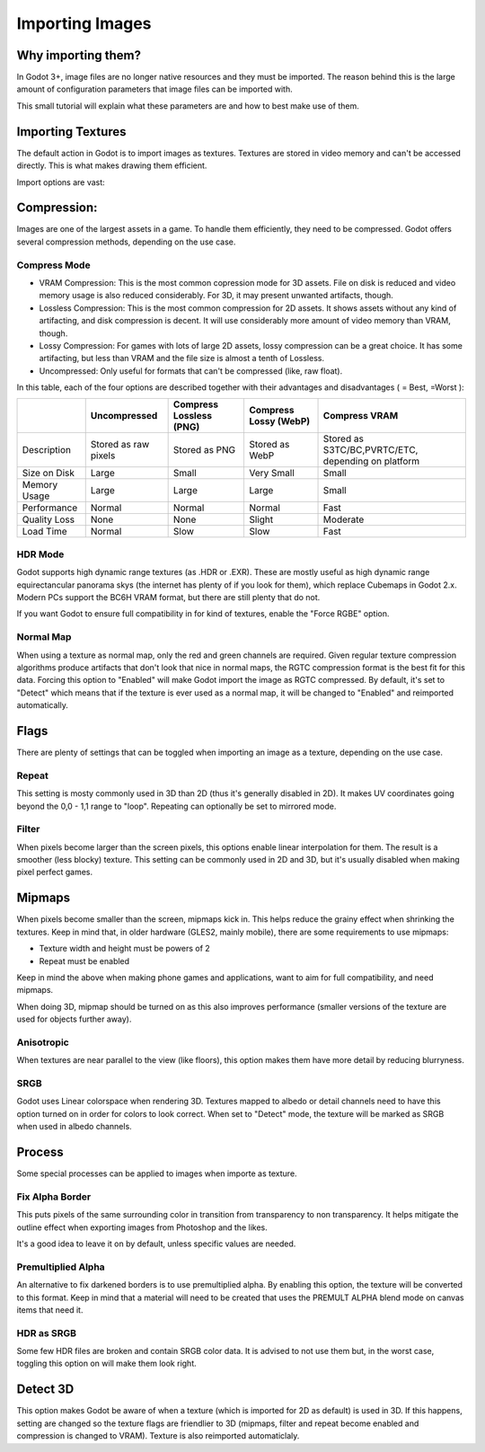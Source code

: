 .. _doc_import_images:

Importing Images
================

Why importing them?
-------------------

In Godot 3+, image files are no longer native resources and they must be imported.
The reason behind this is the large amount of configuration parameters that
image files can be imported with. 

This small tutorial will explain what these parameters are and how to best
make use of them.

Importing Textures
------------------

The default action in Godot is to import images as textures. Textures are stored
in video memory and can't be accessed directly. This is what makes drawing them
efficient.

Import options are vast:

.. image:: img/image_import1.png

Compression:
------------

Images are one of the largest assets in a game. To handle them efficiently, they need to be compressed.
Godot offers several compression methods, depending on the use case.

Compress Mode
~~~~~~~~~~~~~

* VRAM Compression: This is the most common copression mode for 3D assets. File on disk is reduced and
  video memory usage is also reduced considerably. For 3D, it may present unwanted artifacts, though.
* Lossless Compression: This is the most common compression for 2D assets. It shows assets without any
  kind of artifacting, and disk compression is decent. It will use considerably more amount of video memory than VRAM, though.
* Lossy Compression: For games with lots of large 2D assets, lossy compression can be a great choice. It has some artifacting,
  but less than VRAM and the file size is almost a tenth of Lossless.
* Uncompressed: Only useful for formats that can't be compressed (like, raw float).

In this table, each of the four options are described together with their
advantages and disadvantages ( |good| = Best, |bad| =Worst ):

+----------------+------------------------+---------------------------+-------------------------+------------------------------------------------------+
|                | Uncompressed           | Compress Lossless (PNG)   | Compress Lossy (WebP)   | Compress VRAM                                        |
+================+========================+===========================+=========================+======================================================+
| Description    | Stored as raw pixels   | Stored as PNG             | Stored as WebP          | Stored as S3TC/BC,PVRTC/ETC, depending on platform   |
+----------------+------------------------+---------------------------+-------------------------+------------------------------------------------------+
| Size on Disk   | |bad| Large            | |regular| Small           | |good| Very Small       | |regular| Small                                      |
+----------------+------------------------+---------------------------+-------------------------+------------------------------------------------------+
| Memory Usage   | |bad| Large            | |bad| Large               | |bad| Large             | |good| Small                                         |
+----------------+------------------------+---------------------------+-------------------------+------------------------------------------------------+
| Performance    | |regular| Normal       | |regular| Normal          | |regular| Normal        | |good| Fast                                          |
+----------------+------------------------+---------------------------+-------------------------+------------------------------------------------------+
| Quality Loss   | |good| None            | |good| None               | |regular| Slight        | |bad| Moderate                                       |
+----------------+------------------------+---------------------------+-------------------------+------------------------------------------------------+
| Load Time      | |regular| Normal       | |bad| Slow                | |bad| Slow              | |good| Fast                                          |
+----------------+------------------------+---------------------------+-------------------------+------------------------------------------------------+

.. |bad| image:: img/bad.png

.. |good| image:: img/good.png

.. |regular| image:: img/regular.png

HDR Mode
~~~~~~~~

Godot supports high dynamic range textures (as .HDR or .EXR). These are mostly useful as high dynamic range equirectancular panorama skys (the internet 
has plenty of if you look for them), which replace Cubemaps in Godot 2.x. Modern PCs support the BC6H VRAM format, but there are still plenty that do not.

If you want Godot to ensure full compatibility in for kind of textures, enable the "Force RGBE" option.

Normal Map
~~~~~~~~~~

When using a texture as normal map, only the red and green channels are required. Given regular texture compression algorithms produce artifacts that don't
look that nice in normal maps, the RGTC compression format is the best fit for this data. Forcing this option to "Enabled" will make Godot import the
image as RGTC compressed. By default, it's set to "Detect" which means that if the texture is ever used as a normal map, it will be changed to "Enabled" and
reimported automatically.

Flags
-----

There are plenty of settings that can be toggled when importing an image as a texture, depending on the use case.

Repeat
~~~~~~

This setting is mosty commonly used in 3D than 2D (thus it's generally disabled in 2D). It makes UV coordinates going beyond the 0,0 - 1,1 range to "loop".
Repeating can optionally be set to mirrored mode.

Filter
~~~~~~

When pixels become larger than the screen pixels, this options enable linear interpolation for them. The result is a smoother (less blocky) texture. This
setting can be commonly used in 2D and 3D, but it's usually disabled when making pixel perfect games.

Mipmaps
-------

When pixels become smaller than the screen, mipmaps kick in. This helps reduce the grainy effect when shrinking the textures. Keep in mind that, in older hardware
(GLES2, mainly mobile), there are some requirements to use mipmaps:

* Texture width and height must be powers of 2
* Repeat must be enabled

Keep in mind the above when making phone games and applications, want to aim for full compatibility, and need mipmaps. 

When doing 3D, mipmap should be turned on as this also improves performance (smaller versions of the texture are used for objects further away).

Anisotropic
~~~~~~~~~~~

When textures are near parallel to the view (like floors), this option makes them have more detail by reducing blurryness.

SRGB
~~~~

Godot uses Linear colorspace when rendering 3D. Textures mapped to albedo or detail channels need to have this option turned on in order for colors to look correct.
When set to "Detect" mode, the texture will be marked as SRGB when used in albedo channels.

Process
-------

Some special processes can be applied to images when importe as texture.

Fix Alpha Border
~~~~~~~~~~~~~~~~

This puts pixels of the same surrounding color in transition from transparency to non transparency. It helps mitigate the outline effect when exporting images
from Photoshop and the likes.

.. image:: img/fixedborder.png

It's a good idea to leave it on by default, unless specific values are needed.

Premultiplied Alpha
~~~~~~~~~~~~~~~~~~~

An alternative to fix darkened borders is to use premultiplied alpha. By enabling this option, the texture will be converted to this format.
Keep in mind that a material will need to be created that uses the PREMULT ALPHA blend mode on canvas items that need it.

HDR as SRGB
~~~~~~~~~~~

Some few HDR files are broken and contain SRGB color data. It is advised to not use them but, in the worst case, toggling this option on will make them look right.


Detect 3D
---------

This option makes Godot be aware of when a texture (which is imported for 2D as default) is used in 3D. If this happens, setting are changed so the texture flags
are friendlier to 3D (mipmaps, filter and repeat become enabled and compression is changed to VRAM). Texture is also reimported automaticlaly.
